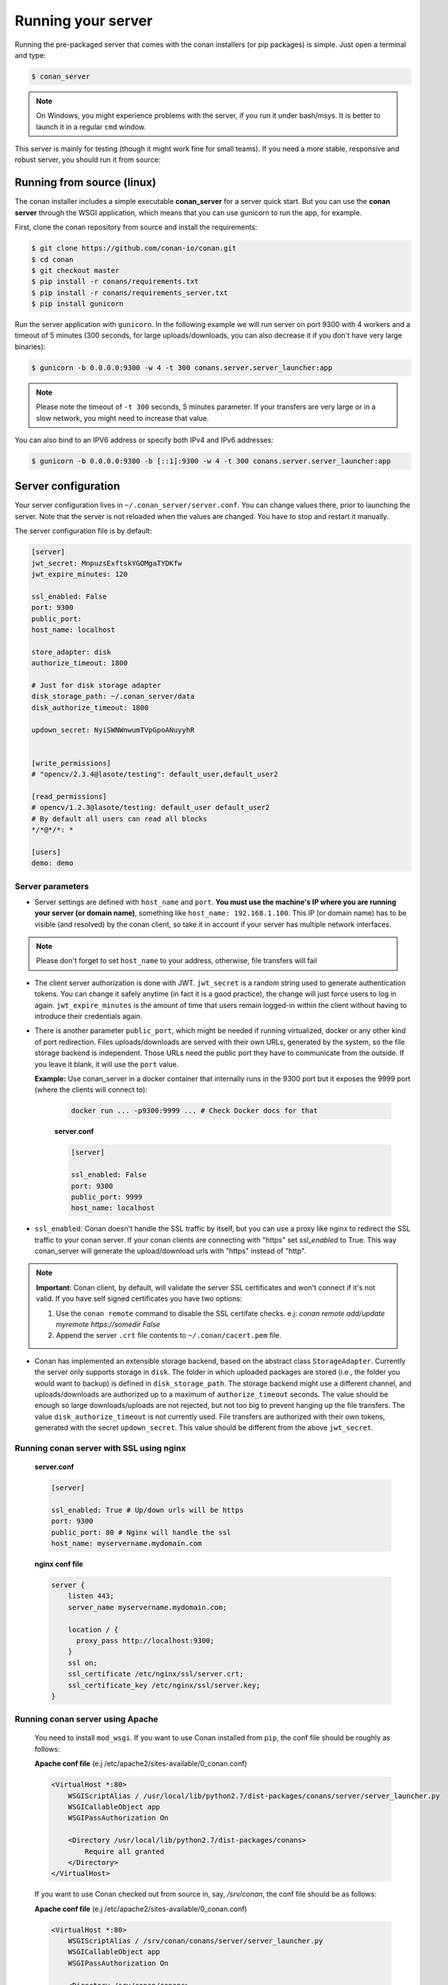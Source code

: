 .. _running_your_server:

Running your server
===================

Running the pre-packaged server that comes with the conan installers (or pip packages) is simple. Just open
a terminal and type:

.. code:: bash

   $ conan_server
   
.. note::

    On Windows, you might experience problems with the server, if you run it under bash/msys. It is
    better to launch it in a regular ``cmd`` window.

This server is mainly for testing (though it might work fine for small teams). If you need a 
more stable, responsive and robust server, you should run it from source:

Running from source (linux)
---------------------------

The conan installer includes a simple executable **conan_server** for a server quick start.
But you can use the **conan server** through the WSGI application, which means that you can use gunicorn
to run the app, for example.


First, clone the conan repository from source and install the requirements:

.. code-block:: bash

    $ git clone https://github.com/conan-io/conan.git
    $ cd conan
    $ git checkout master
    $ pip install -r conans/requirements.txt
    $ pip install -r conans/requirements_server.txt
    $ pip install gunicorn
    
    
Run the server application with ``gunicorn``. In the following example we will run server on port 9300 with 4 workers and a timeout of 5 minutes (300 seconds, for large uploads/downloads, you can also decrease it if you don't have very large binaries):


.. code-block:: bash

    $ gunicorn -b 0.0.0.0:9300 -w 4 -t 300 conans.server.server_launcher:app


.. note::

    Please note the timeout of ``-t 300`` seconds, 5 minutes parameter. If your transfers are very large or in a slow network, you might need to increase that value.

You can also bind to an IPV6 address or specify both IPv4 and IPv6 addresses:

.. code-block:: bash

    $ gunicorn -b 0.0.0.0:9300 -b [::1]:9300 -w 4 -t 300 conans.server.server_launcher:app


Server configuration
--------------------
Your server configuration lives in ``~/.conan_server/server.conf``. You can change values
there, prior to launching the server. Note that the server is not reloaded when the values are changed. You
have to stop and restart it manually.

The server configuration file is by default:

.. code-block:: text

   [server]
   jwt_secret: MnpuzsExftskYGOMgaTYDKfw
   jwt_expire_minutes: 120
   
   ssl_enabled: False
   port: 9300
   public_port:
   host_name: localhost
   
   store_adapter: disk
   authorize_timeout: 1800
   
   # Just for disk storage adapter
   disk_storage_path: ~/.conan_server/data
   disk_authorize_timeout: 1800
   
   updown_secret: NyiSWNWnwumTVpGpoANuyyhR
   
   
   [write_permissions]
   # "opencv/2.3.4@lasote/testing": default_user,default_user2
   
   [read_permissions]  
   # opencv/1.2.3@lasote/testing: default_user default_user2
   # By default all users can read all blocks
   */*@*/*: *
     
   [users]
   demo: demo
   

Server parameters
+++++++++++++++++

* Server settings are defined with ``host_name`` and ``port``. **You must use the machine's IP where you are running your 
  server (or domain name)**, something like ``host_name: 192.168.1.100``. This IP (or domain name) has to be visible (and resolved) 
  by the conan client, so take it in account if your server has multiple network interfaces. 
  
.. note::

    Please don't forget to set ``host_name`` to your address, otherwise, file transfers will fail

* The client server authorization is done with JWT. ``jwt_secret`` is a random string used to 
  generate authentication tokens. You can change it safely anytime (in fact it is a good practice),
  the change will just force users to log in again. ``jwt_expire_minutes`` is the amount of time
  that users remain logged-in within the client without having to introduce their credentials
  again.
  
* There is another parameter ``public_port``, which might be needed if
  running virtualized, docker or any other kind of port redirection. Files uploads/downloads are
  served with their own URLs, generated by the system, so the file storage backend is independent.
  Those URLs need the public port they have to communicate from the outside. If you leave it 
  blank, it will use the ``port`` value. 
  
  **Example:** Use conan_server in a docker container that internally runs in the 9300 port but it
  exposes the 9999 port (where the clients will connect to):
  
    .. code-block:: bash 
       
       docker run ... -p9300:9999 ... # Check Docker docs for that
      
      
    **server.conf**
    
    .. code-block:: text
      
      
       [server]
    
       ssl_enabled: False
       port: 9300
       public_port: 9999
       host_name: localhost
  
* ``ssl_enabled``: Conan doesn't handle the SSL traffic by itself, but you can use a proxy like nginx to redirect the SSL traffic to your conan server.
  If your conan clients are connecting with "https" set `ssl_enabled` to True. This way conan_server will generate the upload/download urls with "https" instead of "http".
  

.. note::

   **Important**: Conan client, by default, will validate the server SSL certificates and won't connect if it's not valid.
   If you have self signed certificates you have two options:

   1. Use the ``conan remote`` command to disable the SSL certifate checks. e.j: *conan remote add/update myremote https://somedir False*
   2. Append the server ``.crt`` file contents to ``~/.conan/cacert.pem`` file.



* Conan has implemented an extensible storage backend, based on the abstract class ``StorageAdapter``.
  Currently the server only supports storage in ``disk``. The folder in which uploaded packages
  are stored (i.e., the folder you would want to backup) is defined in ``disk_storage_path``.
  The storage backend might use a different channel, and uploads/downloads are authorized up to
  a maximum of ``authorize_timeout`` seconds. The value should be enough so large downloads/uploads
  are not rejected, but not too big to prevent hanging up the file transfers. The value
  ``disk_authorize_timeout`` is not currently used. File transfers are authorized with their own
  tokens, generated with the secret ``updown_secret``. This value should be different from the above
  ``jwt_secret``.



Running conan server with SSL using nginx
+++++++++++++++++++++++++++++++++++++++++

    **server.conf**
    
    .. code-block:: text
      
       [server]
    
       ssl_enabled: True # Up/down urls will be https
       port: 9300
       public_port: 80 # Nginx will handle the ssl
       host_name: myservername.mydomain.com
    

  
    **nginx conf file**
    
    .. code-block:: text
      
      
       server { 
           listen 443;
           server_name myservername.mydomain.com;
       
           location / {
             proxy_pass http://localhost:9300;
           }
           ssl on;
           ssl_certificate /etc/nginx/ssl/server.crt;
           ssl_certificate_key /etc/nginx/ssl/server.key;
       }


Running conan server using Apache
+++++++++++++++++++++++++++++++++


    You need to install ``mod_wsgi``. If you want to use Conan installed from ``pip``, the conf file should be roughly as follows:

    **Apache conf file** (e.j /etc/apache2/sites-available/0_conan.conf)

    .. code-block:: text

        <VirtualHost *:80>
            WSGIScriptAlias / /usr/local/lib/python2.7/dist-packages/conans/server/server_launcher.py
            WSGICallableObject app
            WSGIPassAuthorization On

            <Directory /usr/local/lib/python2.7/dist-packages/conans>
                Require all granted
            </Directory>
        </VirtualHost>


    If you want to use Conan checked out from source in, say, `/srv/conan`, the conf file should be as follows:

    **Apache conf file** (e.j /etc/apache2/sites-available/0_conan.conf)

    .. code-block:: text

        <VirtualHost *:80>
            WSGIScriptAlias / /srv/conan/conans/server/server_launcher.py
            WSGICallableObject app
            WSGIPassAuthorization On

            <Directory /srv/conan/conans>
                Require all granted
            </Directory>
        </VirtualHost>


    The directive ``WSGIPassAuthorization On`` is needed to pass the HTTP basic authentication to Conan.

    Also take into account that the server config files are located in the home of the configured Apache user,
    e.j var/www/.conan_server, so remember to use that directory to configure your conan server.

  
Permissions parameters
++++++++++++++++++++++
  
By default, the server configuration is similar to the conan.io server. Read can be done anonymous,
but uploading requires registered users. Users can be easily registered in the ``[users]`` section,
defining a pair of ``login: password`` for each one. Yes, plain text passwords at the moment, but
as the server is on-premises (behind firewall), you just need to trust your sysadmin :)

If you want to restrict read/write access to specific packages, configure it in the ``[read_permissions]``
and ``[write_permissions]`` sections. These sections allow a sequence of patterns and allowed users,
in the form:

.. code-block:: text

    # use a comma separated, no-spaces list of users
    package/version@user/channel: allowed_user1,allowed_user2

E.g.:

.. code-block:: text

   */*@*/*: * # allow all users to all packages
   PackageA/*@*/*: john,peter # allow john and peter access to any PackageA
   */*@project/*: john # Allow john to access any package from the "project" user
   
The rules are evaluated in order, if the left side of the pattern matches, the rule is applied
and it will not look further.






Authentication
+++++++++++++++++

Conan provides by default a simple ``user: password`` users list in the ``server.conf`` file.

There is also a plugin mechanism for setting other authentication methods. The process to install any of them 
is a simple 2 step process:

1. Copy the authenticator source file into the ``.conan_server/plugins/authenticator`` folder
2. Add ``custom_authenticator: authenticator_name`` in the ``server.conf`` [server] section

This is a list of available authenticators, visit their URLs to get them, but also to report issues and collaborate:

- **htpasswd**: Use your server Apache htpasswd file to authenticate users. Get it: https://github.com/d-schiffner/conan-htpasswd
- **LDAP**: Use your LDAP server to authenticate users. Get it: https://github.com/uilianries/conan-ldap-authentication


Create your own custom Authenticator
______________________________________


If you want to create your own Authenticator, create a python module
in ``~/.conan_server/plugins/authenticator/my_authenticator.py``

**Example:**

.. code-block:: python

     def get_class():
         return MyAuthenticator()


     class MyAuthenticator(object):
         def valid_user(self, username, plain_password):
             return username == "foo" and plain_password == "bar"

The module has to implement:

- A factory function ``get_class()`` that returns a class with a ``valid_user()`` method instance.
- The class containing the ``valid_user()`` that has to return True if the user and password are valid or False otherwise.




Got any doubts? Please check out our :ref:`FAQ section <faq>` or |write_us|.


.. |write_us| raw:: html

   <a href="mailto:info@conan.io" target="_blank">write us</a>
